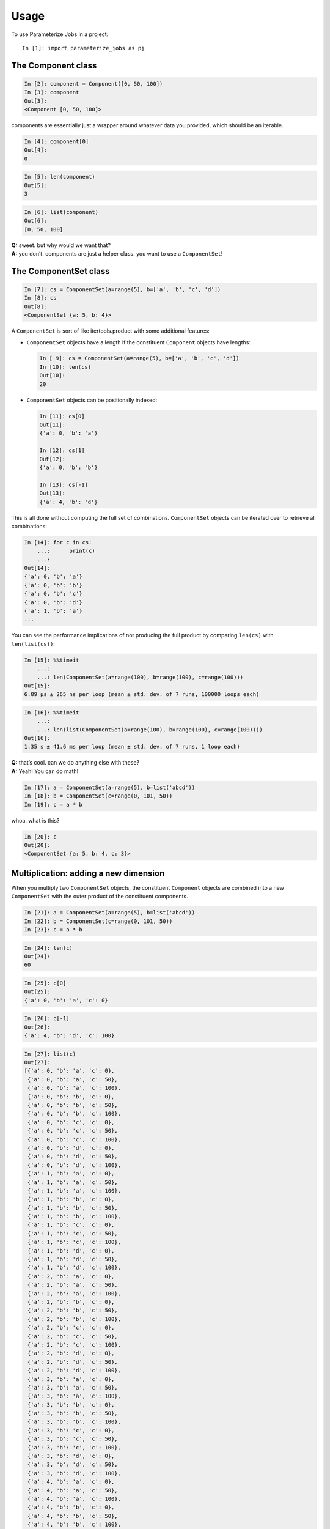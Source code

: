 =====
Usage
=====

To use Parameterize Jobs in a project::

    In [1]: import parameterize_jobs as pj




The Component class
-------------------

.. code:: ipython3

    In [2]: component = Component([0, 50, 100])
    In [3]: component
    Out[3]:
    <Component [0, 50, 100]>


components are essentially just a wrapper around whatever data you
provided, which should be an iterable.

.. code:: ipython3

    In [4]: component[0]
    Out[4]:
    0



.. code:: ipython3

    In [5]: len(component)
    Out[5]:
    3



.. code:: ipython3

    In [6]: list(component)
    Out[6]:
    [0, 50, 100]



| **Q:** sweet. but why would we want that?
| **A:** you don’t. components are just a helper class. you want to use
  a ``ComponentSet``!

The ComponentSet class
----------------------

.. code:: ipython3

    In [7]: cs = ComponentSet(a=range(5), b=['a', 'b', 'c', 'd'])
    In [8]: cs
    Out[8]:
    <ComponentSet {a: 5, b: 4}>



A ``ComponentSet`` is sort of like itertools.product with some
additional features:

-  ``ComponentSet`` objects have a length if the constituent
   ``Component`` objects have lengths:

   .. code:: python

      In [ 9]: cs = ComponentSet(a=range(5), b=['a', 'b', 'c', 'd'])
      In [10]: len(cs)
      Out[10]:
      20

-  ``ComponentSet`` objects can be positionally indexed:

   .. code:: python

      In [11]: cs[0]
      Out[11]:
      {'a': 0, 'b': 'a'}

      In [12]: cs[1]
      Out[12]:
      {'a': 0, 'b': 'b'}

      In [13]: cs[-1]
      Out[13]:
      {'a': 4, 'b': 'd'}

This is all done without computing the full set of combinations.
``ComponentSet`` objects can be iterated over to retrieve all
combinations:

.. code:: python

   In [14]: for c in cs:
       ...:      print(c)
       ...:
   Out[14]:     
   {'a': 0, 'b': 'a'}
   {'a': 0, 'b': 'b'}
   {'a': 0, 'b': 'c'}
   {'a': 0, 'b': 'd'}
   {'a': 1, 'b': 'a'}
   ...

You can see the performance implications of not producing the full
product by comparing ``len(cs)`` with ``len(list(cs))``:

.. code:: ipython3

    In [15]: %%timeit
        ...:
        ...: len(ComponentSet(a=range(100), b=range(100), c=range(100)))
    Out[15]:
    6.89 µs ± 265 ns per loop (mean ± std. dev. of 7 runs, 100000 loops each)


.. code:: ipython3

    In [16]: %%timeit
        ...:
        ...: len(list(ComponentSet(a=range(100), b=range(100), c=range(100))))
    Out[16]:
    1.35 s ± 41.6 ms per loop (mean ± std. dev. of 7 runs, 1 loop each)


| **Q:** that’s cool. can we do anything else with these?
| **A:** Yeah! You can do math!

.. code:: ipython3

    In [17]: a = ComponentSet(a=range(5), b=list('abcd'))
    In [18]: b = ComponentSet(c=range(0, 101, 50))
    In [19]: c = a * b

whoa. what is this?

.. code:: ipython3

    In [20]: c
    Out[20]: 
    <ComponentSet {a: 5, b: 4, c: 3}>



Multiplication: adding a new dimension
--------------------------------------

When you multiply two ``ComponentSet`` objects, the constituent
``Component`` objects are combined into a new ``ComponentSet`` with the
outer product of the constituent components.

.. code:: ipython3

    In [21]: a = ComponentSet(a=range(5), b=list('abcd'))
    In [22]: b = ComponentSet(c=range(0, 101, 50))
    In [23]: c = a * b

.. code:: ipython3

    In [24]: len(c)
    Out[24]:
    60

.. code:: ipython3

    In [25]: c[0]
    Out[25]:
    {'a': 0, 'b': 'a', 'c': 0}

.. code:: ipython3

    In [26]: c[-1]
    Out[26]:
    {'a': 4, 'b': 'd', 'c': 100}



.. code:: ipython3

    In [27]: list(c)
    Out[27]: 
    [{'a': 0, 'b': 'a', 'c': 0},
     {'a': 0, 'b': 'a', 'c': 50},
     {'a': 0, 'b': 'a', 'c': 100},
     {'a': 0, 'b': 'b', 'c': 0},
     {'a': 0, 'b': 'b', 'c': 50},
     {'a': 0, 'b': 'b', 'c': 100},
     {'a': 0, 'b': 'c', 'c': 0},
     {'a': 0, 'b': 'c', 'c': 50},
     {'a': 0, 'b': 'c', 'c': 100},
     {'a': 0, 'b': 'd', 'c': 0},
     {'a': 0, 'b': 'd', 'c': 50},
     {'a': 0, 'b': 'd', 'c': 100},
     {'a': 1, 'b': 'a', 'c': 0},
     {'a': 1, 'b': 'a', 'c': 50},
     {'a': 1, 'b': 'a', 'c': 100},
     {'a': 1, 'b': 'b', 'c': 0},
     {'a': 1, 'b': 'b', 'c': 50},
     {'a': 1, 'b': 'b', 'c': 100},
     {'a': 1, 'b': 'c', 'c': 0},
     {'a': 1, 'b': 'c', 'c': 50},
     {'a': 1, 'b': 'c', 'c': 100},
     {'a': 1, 'b': 'd', 'c': 0},
     {'a': 1, 'b': 'd', 'c': 50},
     {'a': 1, 'b': 'd', 'c': 100},
     {'a': 2, 'b': 'a', 'c': 0},
     {'a': 2, 'b': 'a', 'c': 50},
     {'a': 2, 'b': 'a', 'c': 100},
     {'a': 2, 'b': 'b', 'c': 0},
     {'a': 2, 'b': 'b', 'c': 50},
     {'a': 2, 'b': 'b', 'c': 100},
     {'a': 2, 'b': 'c', 'c': 0},
     {'a': 2, 'b': 'c', 'c': 50},
     {'a': 2, 'b': 'c', 'c': 100},
     {'a': 2, 'b': 'd', 'c': 0},
     {'a': 2, 'b': 'd', 'c': 50},
     {'a': 2, 'b': 'd', 'c': 100},
     {'a': 3, 'b': 'a', 'c': 0},
     {'a': 3, 'b': 'a', 'c': 50},
     {'a': 3, 'b': 'a', 'c': 100},
     {'a': 3, 'b': 'b', 'c': 0},
     {'a': 3, 'b': 'b', 'c': 50},
     {'a': 3, 'b': 'b', 'c': 100},
     {'a': 3, 'b': 'c', 'c': 0},
     {'a': 3, 'b': 'c', 'c': 50},
     {'a': 3, 'b': 'c', 'c': 100},
     {'a': 3, 'b': 'd', 'c': 0},
     {'a': 3, 'b': 'd', 'c': 50},
     {'a': 3, 'b': 'd', 'c': 100},
     {'a': 4, 'b': 'a', 'c': 0},
     {'a': 4, 'b': 'a', 'c': 50},
     {'a': 4, 'b': 'a', 'c': 100},
     {'a': 4, 'b': 'b', 'c': 0},
     {'a': 4, 'b': 'b', 'c': 50},
     {'a': 4, 'b': 'b', 'c': 100},
     {'a': 4, 'b': 'c', 'c': 0},
     {'a': 4, 'b': 'c', 'c': 50},
     {'a': 4, 'b': 'c', 'c': 100},
     {'a': 4, 'b': 'd', 'c': 0},
     {'a': 4, 'b': 'd', 'c': 50},
     {'a': 4, 'b': 'd', 'c': 100}]


Addition: creating a new MultiComponentSet
------------------------------------------

Adding two ``ComponentSet`` objects can be used when combining two
objects with similar dimensions but different labels within those
dimensions.

For example, the following ComponentSets are both indexed by ``a`` and
``b``, but there is no overlap *along* these dimensions:

.. code:: ipython3

    In [28]:  = ComponentSet(a=range(5), b=list('abcd'))
    In [29]: b = ComponentSet(a=range(10, 15), b=list('wxyz'))
    
    In [30]: ab = a + b

.. code:: ipython3

    In [31]: ab
    Out[31]:
    <MultiComponentSet [{a: 5, b: 4}, {a: 5, b: 4}]>



Instead of adding a new dimension or extending each dimension, addition
creates a new type of object, which is essentially a concatenated list
of ``ComponentSet`` objects

The ``MultiComponentSet`` has a length equal to the sum of the lengths
of the constituent ``Componentset`` objects, and on iteration, the
result simply proceeds thorugh each of the constituent ComponentSets.

.. code:: ipython3

    In [32]: len(a), len(b)
    Out[32]:
    (20, 20)



.. code:: ipython3

    In [33]: len(ab)
    Out[33]:
    40



.. code:: ipython3

    In [34]: list(ab)
    Out[34]:
    [{'a': 0, 'b': 'a'},
     {'a': 0, 'b': 'b'},
     {'a': 0, 'b': 'c'},
     {'a': 0, 'b': 'd'},
     {'a': 1, 'b': 'a'},
     {'a': 1, 'b': 'b'},
     {'a': 1, 'b': 'c'},
     {'a': 1, 'b': 'd'},
     {'a': 2, 'b': 'a'},
     {'a': 2, 'b': 'b'},
     {'a': 2, 'b': 'c'},
     {'a': 2, 'b': 'd'},
     {'a': 3, 'b': 'a'},
     {'a': 3, 'b': 'b'},
     {'a': 3, 'b': 'c'},
     {'a': 3, 'b': 'd'},
     {'a': 4, 'b': 'a'},
     {'a': 4, 'b': 'b'},
     {'a': 4, 'b': 'c'},
     {'a': 4, 'b': 'd'},
     {'a': 10, 'b': 'w'},
     {'a': 10, 'b': 'x'},
     {'a': 10, 'b': 'y'},
     {'a': 10, 'b': 'z'},
     {'a': 11, 'b': 'w'},
     {'a': 11, 'b': 'x'},
     {'a': 11, 'b': 'y'},
     {'a': 11, 'b': 'z'},
     {'a': 12, 'b': 'w'},
     {'a': 12, 'b': 'x'},
     {'a': 12, 'b': 'y'},
     {'a': 12, 'b': 'z'},
     {'a': 13, 'b': 'w'},
     {'a': 13, 'b': 'x'},
     {'a': 13, 'b': 'y'},
     {'a': 13, 'b': 'z'},
     {'a': 14, 'b': 'w'},
     {'a': 14, 'b': 'x'},
     {'a': 14, 'b': 'y'},
     {'a': 14, 'b': 'z'}]



Math with MultiComponentSets
----------------------------

Works just like you’d expect! Multiplication applies to each consitutent
ComponentSet, Addition nests MultiComponentSets.

.. code:: ipython3

    In [35]: d1 = ComponentSet(d=['first', 'second'])

.. code:: ipython3

    In [36]: ab
    Out[36]:
    <MultiComponentSet [{a: 5, b: 4}, {a: 5, b: 4}]>



.. code:: ipython3

    In [37]: ab*d1
    Out[37]:
    <MultiComponentSet [{a: 5, b: 4, d: 2}, {a: 5, b: 4, d: 2}]>



.. code:: ipython3

    In [38]: d2 = ComponentSet(d=['third', 'fourth'])

.. code:: ipython3

    In [39]: e = ComponentSet(e=['another'])

.. code:: ipython3

    In [40]: abdde = ((ab * d1) + (ab * d2)) * e
    In [41]: abdde
    Out[41]:
    <MultiComponentSet [[{a: 5, b: 4, d: 2, e: 1}, {a: 5, b: 4, d: 2, e: 1}], [{a: 5, b: 4, d: 2, e: 1}, {a: 5, b: 4, d: 2, e: 1}]]>



.. code:: ipython3

    In [42]: len(abdde)
    Out[42]:
    160



.. code:: ipython3

    In [43]: abdde[0]
    Out[43]:
    {'a': 0, 'b': 'a', 'd': 'first', 'e': 'another'}



.. code:: ipython3

    In [44]: abdde[-1]
    Out[44]:
    {'a': 14, 'b': 'z', 'd': 'fourth', 'e': 'another'}



ComponentSets with exhaustible generators
-----------------------------------------

ComponentSet objects can be used with generators, but the length and
indexing features will not work:

.. code:: ipython3

    In [45]: with_generator = ComponentSet(gen=(i for i in [1, 2, 3, 4]))

.. code:: ipython3

    In [46]: with_generator
    Out[46]:
    <ComponentSet {gen: (...)}>



The following would return an error:

.. code:: ipython3

   In [47]: len(with_generator)
   ---------------------------------------------------------------------------
   TypeError                                 Traceback (most recent call last)
   <ipython-input-32-028f83238a52> in <module>
   ----> 1 len(with_generator)

   <ipython-input-1-2d6ab0f3cd2e> in __len__(self)
        69 
        70     def __len__(self):
   ---> 71         return product(map(len, self._sets.values()))
        72 
        73     def __iter__(self):

   <ipython-input-1-2d6ab0f3cd2e> in product(arr)
         4 
         5 def product(arr):
   ----> 6     return reduce(lambda x, y: x * y, arr, 1)
         7 
         8 def cumprod(arr):

   <ipython-input-1-2d6ab0f3cd2e> in __len__(self)
        20 
        21     def __len__(self):
   ---> 22         return len(self._values)
        23 
        24     def __iter__(self):

   TypeError: object of type 'generator' has no len()

but this can still be iterated over:

.. code:: ipython3

    In [48]: list(with_generator)
    Out[48]:
    [{'gen': 1}, {'gen': 2}, {'gen': 3}, {'gen': 4}]



as it’s a generator, the list is exhausted on use:

.. code:: ipython3

    In [49]: list(with_generator)
    Out[49]:
    []



Use with dask
-------------

ComponentSet and MultiComponentSet objects can be used with many
queueing libraries, including dask

.. code:: ipython3

    In [50]: import dask.distributed as dd

.. code:: ipython3

    In [51]: client = dd.Client()
    In [52]: client

.. raw:: html

    <table style="border: 2px solid white;">
    <tr>
    <td style="vertical-align: top; border: 0px solid white">
    <h3>Client</h3>
    <ul>
      <li><b>Scheduler: </b>tcp://127.0.0.1:50567
      <li><b>Dashboard: </b><a href='http://127.0.0.1:8787/status' target='_blank'>http://127.0.0.1:8787/status</a>
    </ul>
    </td>
    <td style="vertical-align: top; border: 0px solid white">
    <h3>Cluster</h3>
    <ul>
      <li><b>Workers: </b>4</li>
      <li><b>Cores: </b>4</li>
      <li><b>Memory: </b>8.59 GB</li>
    </ul>
    </td>
    </tr>
    </table>



.. code:: ipython3

    In [53]: def do_something(kwargs):
        ...:     import time
        ...:     import random
        ...:     time.sleep(random.random())
        ...:     return str(kwargs)

.. code:: ipython3

    In [54]: futures = client.map(do_something, abdde)
    In [55]: dd.progress(futures)
    Out[55]:
    VBox()


A real-world example
--------------------

parameterizing operations over multiple incompatible climate model,
year, and scenario combinations

Global climate model outputs from CMIP5 simulations typically have an
incompatible set of historical and projection years, ensemble members,
and even models, as some models are run with some scenario and ensemble
combinations, and others do not. At the same time, you may wish to do
the same operation across all the existing model years, and would like
to manage the runs with a single job generator.

This can be easily handled by building a MultiComponentset:

.. code:: ipython3

    In [56]: hist = Constant(rcp='historical', model='obs')
    In [57]: hist_years = ComponentSet(year=list(range(1950, 2006)))

.. code:: ipython3

    In [58]: rcp45 = ComponentSet(
        ...:     rcp=['rcp45'],
        ...:     model=(
        ...:         ['ACCESS1-0', 'CCSM4']
        ...:         + ['pattern{}'.format(i) for i in [1, 2, 3, 5, 6, 27, 28, 29, 30, 31, 32]]))
    
    In [59]: rcp85 = ComponentSet(
        ...:     rcp=['rcp85'],
        ...:     model=(
        ...:         ['ACCESS1-0', 'CCSM4']
        ...:         + ['pattern{}'.format(i) for i in [1, 2, 3, 4, 5, 6, 28, 29, 30, 31, 32, 33]]))
    
    In [60]: proj_years = ComponentSet(year=list(range(2006, 2100)))

Jobs can also be added into the parameterization

.. code:: ipython3

    In [61]: days_under = Constant(func = lambda x, thresh: x <= thresh, threshold=32)
    In [62]: days_over = ComponentSet(func = [lambda x, thresh: x >= thresh], threshold=[90, 95])

The entire job set is the sum of valid (model \* model years), the
entire set of which is run for each job specification:

.. code:: ipython3

    In [63]: runs = ((hist * hist_years) + ((rcp45 + rcp85) * proj_years)) * (days_under + days_over)

.. code:: ipython3

    In [64]: runs
    Out[64]:
    <MultiComponentSet [[{rcp: 1, model: 1, year: 56, func: 1, threshold: 1}, {rcp: 1, model: 1, year: 56, func: 1, threshold: 2}], [[{rcp: 1, model: 13, year: 94, func: 1, threshold: 1}, {rcp: 1, model: 13, year: 94, func: 1, threshold: 2}], [{rcp: 1, model: 14, year: 94, func: 1, threshold: 1}, {rcp: 1, model: 14, year: 94, func: 1, threshold: 2}]]]>



.. code:: ipython3

    In [65]: len(runs)
    Out[65]:
    7782



The different job specifications can be examined to make sure the job
was built the way you expect:

.. code:: ipython3

    In [66]: runs[0]
    Out[66]:
    {'rcp': 'historical',
     'model': 'obs',
     'year': 1950,
     'func': <function __main__.<lambda>(x, thresh)>,
     'threshold': 32}



.. code:: ipython3

    In [67]: runs[55]
    Out[67]:
    {'rcp': 'historical',
     'model': 'obs',
     'year': 2005,
     'func': <function __main__.<lambda>(x, thresh)>,
     'threshold': 32}



.. code:: ipython3

    In [68]: runs[56]
    Out[68]:
    {'rcp': 'historical',
     'model': 'obs',
     'year': 1950,
     'func': <function __main__.<lambda>(x, thresh)>,
     'threshold': 90}



.. code:: ipython3

    In [69]: runs[167]
    Out[69]:
    {'rcp': 'historical',
     'model': 'obs',
     'year': 2005,
     'func': <function __main__.<lambda>(x, thresh)>,
     'threshold': 95}



.. code:: ipython3

    In [70]: runs[168]
    Out[70]:
    {'rcp': 'rcp45',
     'model': 'ACCESS1-0',
     'year': 2006,
     'func': <function __main__.<lambda>(x, thresh)>,
     'threshold': 32}



.. code:: ipython3

    In [71]: runs[261]
    Out[71]:
    {'rcp': 'rcp45',
     'model': 'ACCESS1-0',
     'year': 2099,
     'func': <function __main__.<lambda>(x, thresh)>,
     'threshold': 32}



.. code:: ipython3

    In [72]: runs[262]
    Out[72]:
    {'rcp': 'rcp45',
     'model': 'CCSM4',
     'year': 2006,
     'func': <function __main__.<lambda>(x, thresh)>,
     'threshold': 32}



.. code:: ipython3

    In [73]: runs[3833]
    Out[73]:
    {'rcp': 'rcp45',
     'model': 'pattern32',
     'year': 2099,
     'func': <function __main__.<lambda>(x, thresh)>,
     'threshold': 95}



.. code:: ipython3

    In [74]: runs[3834]
    Out[74]:
    {'rcp': 'rcp85',
     'model': 'ACCESS1-0',
     'year': 2006,
     'func': <function __main__.<lambda>(x, thresh)>,
     'threshold': 32}



.. code:: ipython3

    In [75]: runs[-1]
    Out[75]:
    {'rcp': 'rcp85',
     'model': 'pattern33',
     'year': 2099,
     'func': <function __main__.<lambda>(x, thresh)>,
     'threshold': 95}



This entire set can be run using a single call

.. code:: ipython3

    In [76]: def do_something_fast(kwargs):
        ...:     return str(kwargs)

.. code:: ipython3

    In [77]: futures = client.map(do_something_fast, runs)
    In [78]: dd.progress(futures)
    Out[78]:
    VBox()


.. code:: ipython3

    In [79]: client.gather(futures[-1])
    Out[79]:
    "{'rcp': 'rcp85', 'model': 'pattern33', 'year': 2099, 'func': <function <lambda> at 0x10f4c9400>, 'threshold': 95}"

